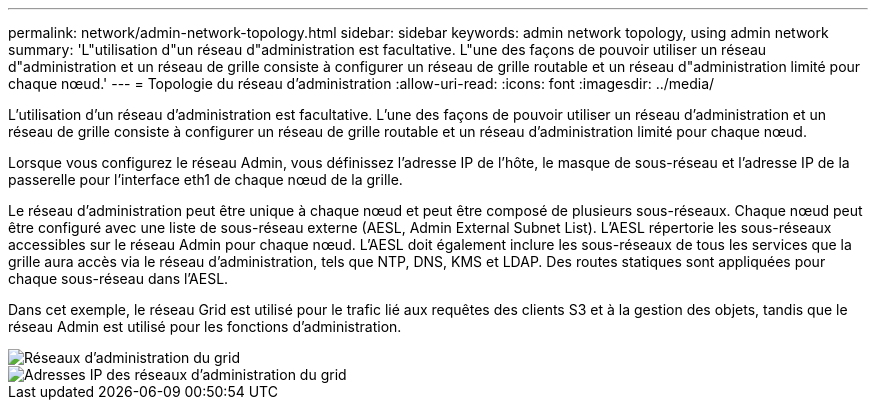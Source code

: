 ---
permalink: network/admin-network-topology.html 
sidebar: sidebar 
keywords: admin network topology, using admin network 
summary: 'L"utilisation d"un réseau d"administration est facultative. L"une des façons de pouvoir utiliser un réseau d"administration et un réseau de grille consiste à configurer un réseau de grille routable et un réseau d"administration limité pour chaque nœud.' 
---
= Topologie du réseau d'administration
:allow-uri-read: 
:icons: font
:imagesdir: ../media/


[role="lead"]
L'utilisation d'un réseau d'administration est facultative. L'une des façons de pouvoir utiliser un réseau d'administration et un réseau de grille consiste à configurer un réseau de grille routable et un réseau d'administration limité pour chaque nœud.

Lorsque vous configurez le réseau Admin, vous définissez l'adresse IP de l'hôte, le masque de sous-réseau et l'adresse IP de la passerelle pour l'interface eth1 de chaque nœud de la grille.

Le réseau d'administration peut être unique à chaque nœud et peut être composé de plusieurs sous-réseaux. Chaque nœud peut être configuré avec une liste de sous-réseau externe (AESL, Admin External Subnet List). L'AESL répertorie les sous-réseaux accessibles sur le réseau Admin pour chaque nœud. L'AESL doit également inclure les sous-réseaux de tous les services que la grille aura accès via le réseau d'administration, tels que NTP, DNS, KMS et LDAP. Des routes statiques sont appliquées pour chaque sous-réseau dans l'AESL.

Dans cet exemple, le réseau Grid est utilisé pour le trafic lié aux requêtes des clients S3 et à la gestion des objets, tandis que le réseau Admin est utilisé pour les fonctions d'administration.

image::../media/grid_admin_networks.png[Réseaux d'administration du grid]

image::../media/grid_admin_networks_ips.png[Adresses IP des réseaux d'administration du grid]
